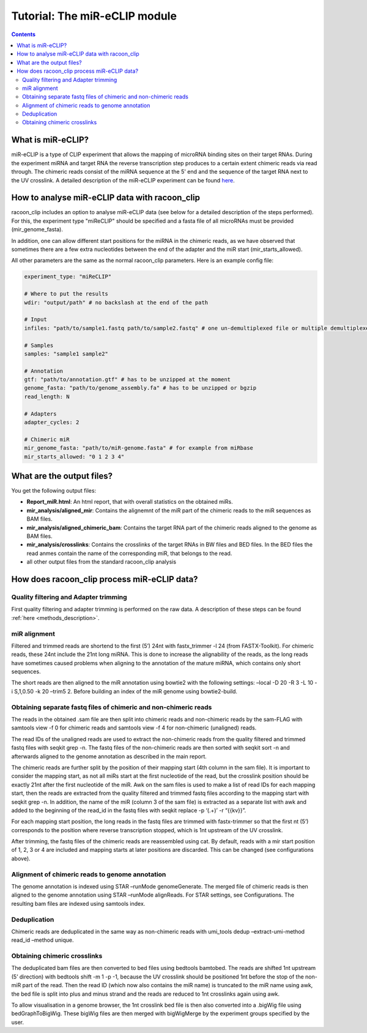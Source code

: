 Tutorial: The miR-eCLIP module
================================

.. contents:: 
    :depth: 2


What is miR-eCLIP?
---------------------------

miR-eCLIP is a type of CLIP experiment that allows the mapping of microRNA binding sites on their target RNAs. 
During the experiment miRNA and target RNA  the reverse transcription step produces to a certain extent chimeric reads via read through. 
The chimeric reads consist of the miRNA sequence at the 5' end and the sequence of the target RNA next to the UV crosslink. 
A detailed description of the miR-eCLIP experiment can be found `here <https://doi.org/10.1101/2022.02.13.480296>`_. 

.. figure:: ../mir-eCLIP.png
   :width: 300


How to analyse miR-eCLIP data with racoon_clip
-----------------------------

racoon_clip includes an option to analyse miR-eCLIP data (see below for a detailed description of the steps performed). For this, the experiment type "miReCLIP" should be specified and a fasta file of all microRNAs must be provided (mir_genome_fasta).

In addition, one can allow different start positions for the miRNA in the chimeric reads, as we have observed that sometimes there are a few extra nucleotides between the end of the adapter and the miR start (mir_starts_allowed). 

All other parameters are the same as the normal racoon_clip parameters. 
Here is an example config file:

.. code:: python

    experiment_type: "miReCLIP"    
    
    # Where to put the results
    wdir: "output/path" # no backslash at the end of the path

    # Input
    infiles: "path/to/sample1.fastq path/to/sample2.fastq" # one un-demultiplexed file or multiple demultiplexed files

    # Samples
    samples: "sample1 sample2"

    # Annotation
    gtf: "path/to/annotation.gtf" # has to be unzipped at the moment
    genome_fasta: "path/to/genome_assembly.fa" # has to be unzipped or bgzip
    read_length: N 

    # Adapters
    adapter_cycles: 2
    
    # Chimeric miR
    mir_genome_fasta: "path/to/miR-genome.fasta" # for example from miRbase
    mir_starts_allowed: "0 1 2 3 4"


What are the output files?
---------------------------

You get the following output files:

- **Report_miR.html**: An html report, that with overall statistics on the obtained miRs.
- **mir_analysis/aligned_mir**: Contains the alignemnt of the miR part of the chimeric reads to the miR sequences as BAM files.
- **mir_analysis/aligned_chimeric_bam**: Contains the target RNA part of the chimeric reads aligned to the genome as BAM files.
- **mir_analysis/crosslinks**: Contains the crosslinks of the target RNAs in BW files and BED files. In the BED files the read anmes contain the name of the corresponding miR, that belongs to the read.
- all other output files from the standard racoon_clip analysis


How does racoon_clip process miR-eCLIP data?
------------------------------------------

.. figure:: ../mir-eCLIP_racoon_schema.png
   :width: 300

Quality filtering and Adapter trimming
^^^^^^^^^^^^^^^^^^^^^^^^^^^^^^^^^^^

First quality filtering and adapter trimming is performed on the raw data. A description of these steps can be found :ref:`here <methods_description>`. 

miR alignment
^^^^^^^^^^^^^^^^^^^^^^^^^^^^^^^^^^^
Filtered and trimmed reads are shortend to the first (5’) 24nt with fastx_trimmer -l 24 (from FASTX-Toolkit). For chimeric reads, these 24nt include the 21nt long miRNA. This is done to increase the alignability of the reads, as the long reads have sometimes caused problems when aligning to the annotation of the mature miRNA, which contains only short sequences.

The short reads are then aligned to the miR annotation using bowtie2 with the following settings: –local -D 20 -R 3 -L 10 -i S,1,0.50 -k 20 –trim5 2. Before building an index of the miR genome using bowtie2-build.

Obtaining separate fastq files of chimeric and non-chimeric reads
^^^^^^^^^^^^^^^^^^^^^^^^^^^^^^^^^^^
The reads in the obtained .sam file are then split into chimeric reads and non-chimeric reads by the sam-FLAG with samtools view -f 0 for chimeric reads and samtools view -f 4 for non-chimeric (unaligned) reads.

The read IDs of the unaligned reads are used to extract the non-chimeric reads from the quality filtered and trimmed fastq files with seqkit grep -n. The fastq files of the non-chimeric reads are then sorted with seqkit sort -n and afterwards aligned to the genome annotation as described in the main report.

The chimeric reads are further split by the position of their mapping start (4th column in the sam file). It is important to consider the mapping start, as not all miRs start at the first nucleotide of the read, but the crosslink position should be exactly 21nt after the first nucleotide of the miR. Awk on the sam files is used to make a list of read IDs for each mapping start, then the reads are extracted from the quality filtered and trimmed fastq files according to the mapping start with seqkit grep -n. In addition, the name of the miR (column 3 of the sam file) is extracted as a separate list with awk and added to the beginning of the read_id in the fastq files with seqkit replace -p ‘(.+)’ -r “{{kv}}”.

For each mapping start position, the long reads in the fastq files are trimmed with fastx-trimmer so that the first nt (5’) corresponds to the position where reverse transcription stopped, which is 1nt upstream of the UV crosslink.

After trimming, the fastq files of the chimeric reads are reassembled using cat. By default, reads with a mir start position of 1, 2, 3 or 4 are included and mapping starts at later positions are discarded. This can be changed (see configurations above).

Alignment of chimeric reads to genome annotation
^^^^^^^^^^^^^^^^^^^^^^^^^^^^^^^^^^^
The genome annotation is indexed using STAR –runMode genomeGenerate. The merged file of chimeric reads is then aligned to the genome annotation using STAR –runMode alignReads. For STAR settings, see Configurations. The resulting bam files are indexed using samtools index.

Deduplication
^^^^^^^^^^^^^^^^^^^^^^^^^^^^^^^^^^^
Chimeric reads are deduplicated in the same way as non-chimeric reads with umi_tools dedup –extract-umi-method read_id –method unique.

Obtaining chimeric crosslinks
^^^^^^^^^^^^^^^^^^^^^^^^^^^^^^^^^^^
The deduplicated bam files are then converted to bed files using bedtools bamtobed. The reads are shifted 1nt upstream (5’ direction) with bedtools shift -m 1 -p -1, because the UV crosslink should be positioned 1nt before the stop of the non-miR part of the read. Then the read ID (which now also contains the miR name) is truncated to the miR name using awk, the bed file is split into plus and minus strand and the reads are reduced to 1nt crosslinks again using awk.

To allow visualisation in a genome browser, the 1nt crosslink bed file is then also converted into a .bigWig file using bedGraphToBigWig. These bigWig files are then merged with bigWigMerge by the experiment groups specified by the user.





